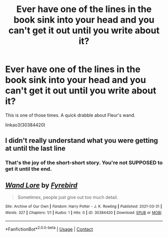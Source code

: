 #+TITLE: Ever have one of the lines in the book sink into your head and you can't get it out until you write about it?

* Ever have one of the lines in the book sink into your head and you can't get it out until you write about it?
:PROPERTIES:
:Author: JennaSayquah
:Score: 4
:DateUnix: 1617211491.0
:DateShort: 2021-Mar-31
:FlairText: Self-Promotion
:END:
This is one of those times. A quick drabble about Fleur's wand.

linkao3(30384420)


** I didn't really understand what you were getting at until the last line
:PROPERTIES:
:Author: LilyPotter123
:Score: 4
:DateUnix: 1617215637.0
:DateShort: 2021-Mar-31
:END:

*** That's the joy of the short-short story. You're not SUPPOSED to get it until the end.
:PROPERTIES:
:Author: JennaSayquah
:Score: 3
:DateUnix: 1617215881.0
:DateShort: 2021-Mar-31
:END:


** [[https://archiveofourown.org/works/30384420][*/Wand Lore/*]] by [[https://www.archiveofourown.org/users/Fyrebird/pseuds/Fyrebird][/Fyrebird/]]

#+begin_quote
  Sometimes, people just give out too much detail.
#+end_quote

^{/Site/:} ^{Archive} ^{of} ^{Our} ^{Own} ^{*|*} ^{/Fandom/:} ^{Harry} ^{Potter} ^{-} ^{J.} ^{K.} ^{Rowling} ^{*|*} ^{/Published/:} ^{2021-03-31} ^{*|*} ^{/Words/:} ^{327} ^{*|*} ^{/Chapters/:} ^{1/1} ^{*|*} ^{/Kudos/:} ^{1} ^{*|*} ^{/Hits/:} ^{0} ^{*|*} ^{/ID/:} ^{30384420} ^{*|*} ^{/Download/:} ^{[[https://archiveofourown.org/downloads/30384420/Wand%20Lore.epub?updated_at=1617211255][EPUB]]} ^{or} ^{[[https://archiveofourown.org/downloads/30384420/Wand%20Lore.mobi?updated_at=1617211255][MOBI]]}

--------------

*FanfictionBot*^{2.0.0-beta} | [[https://github.com/FanfictionBot/reddit-ffn-bot/wiki/Usage][Usage]] | [[https://www.reddit.com/message/compose?to=tusing][Contact]]
:PROPERTIES:
:Author: FanfictionBot
:Score: 1
:DateUnix: 1617211509.0
:DateShort: 2021-Mar-31
:END:
